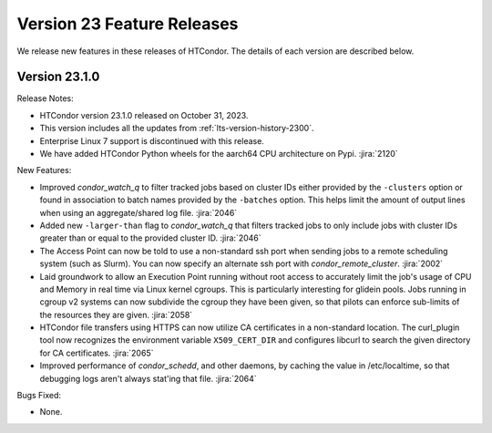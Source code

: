 Version 23 Feature Releases
===========================

We release new features in these releases of HTCondor. The details of each
version are described below.

Version 23.1.0
--------------

Release Notes:

- HTCondor version 23.1.0 released on October 31, 2023.

- This version includes all the updates from :ref:`lts-version-history-2300`.

- Enterprise Linux 7 support is discontinued with this release.

- We have added HTCondor Python wheels for the aarch64 CPU architecture on Pypi.
  :jira:`2120`

New Features:

- Improved *condor_watch_q* to filter tracked jobs based on cluster IDs
  either provided by the ``-clusters`` option or found in association
  to batch names provided by the ``-batches`` option. This helps limit
  the amount of output lines when using an aggregate/shared log file.
  :jira:`2046`

- Added new ``-larger-than`` flag to *condor_watch_q* that filters tracked
  jobs to only include jobs with cluster IDs greater than or equal to the
  provided cluster ID.
  :jira:`2046`

- The Access Point can now be told to use a non-standard ssh port when sending
  jobs to a remote scheduling system (such as Slurm).
  You can now specify an alternate ssh port with *condor_remote_cluster*.
  :jira:`2002`

- Laid groundwork to allow an Execution Point running without root access to
  accurately limit the job's usage of CPU and Memory in real time via Linux
  kernel cgroups. This is particularly interesting for glidein pools.
  Jobs running in cgroup v2 systems can now subdivide the cgroup they
  have been given, so that pilots can enforce sub-limits of the resources
  they are given.
  :jira:`2058`

- HTCondor file transfers using HTTPS can now utilize CA certificates
  in a non-standard location.
  The curl_plugin tool now recognizes the environment variable
  ``X509_CERT_DIR`` and configures libcurl to search the given directory for
  CA certificates.
  :jira:`2065`

- Improved performance of *condor_schedd*, and other daemons, by caching the
  value in /etc/localtime, so that debugging logs aren't always stat'ing that
  file.
  :jira:`2064`

Bugs Fixed:

- None.

